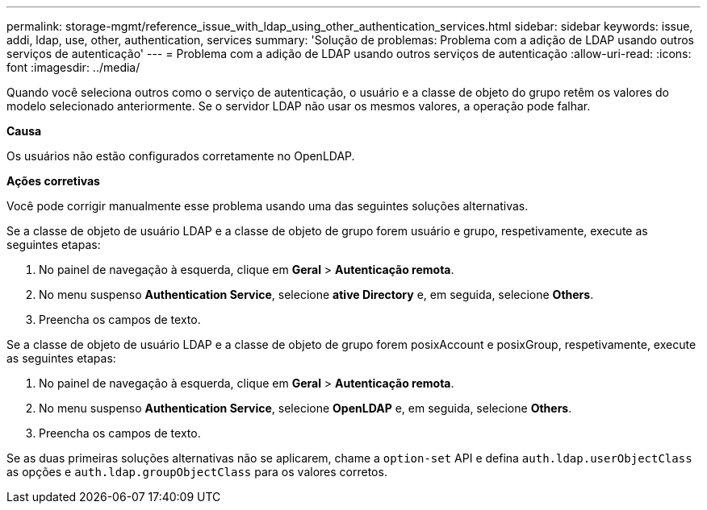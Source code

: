 ---
permalink: storage-mgmt/reference_issue_with_ldap_using_other_authentication_services.html 
sidebar: sidebar 
keywords: issue, addi, ldap, use, other, authentication, services 
summary: 'Solução de problemas: Problema com a adição de LDAP usando outros serviços de autenticação' 
---
= Problema com a adição de LDAP usando outros serviços de autenticação
:allow-uri-read: 
:icons: font
:imagesdir: ../media/


[role="lead"]
Quando você seleciona outros como o serviço de autenticação, o usuário e a classe de objeto do grupo retêm os valores do modelo selecionado anteriormente. Se o servidor LDAP não usar os mesmos valores, a operação pode falhar.

*Causa*

Os usuários não estão configurados corretamente no OpenLDAP.

*Ações corretivas*

Você pode corrigir manualmente esse problema usando uma das seguintes soluções alternativas.

Se a classe de objeto de usuário LDAP e a classe de objeto de grupo forem usuário e grupo, respetivamente, execute as seguintes etapas:

. No painel de navegação à esquerda, clique em **Geral** > *Autenticação remota*.
. No menu suspenso *Authentication Service*, selecione *ative Directory* e, em seguida, selecione *Others*.
. Preencha os campos de texto.


Se a classe de objeto de usuário LDAP e a classe de objeto de grupo forem posixAccount e posixGroup, respetivamente, execute as seguintes etapas:

. No painel de navegação à esquerda, clique em **Geral** > *Autenticação remota*.
. No menu suspenso *Authentication Service*, selecione *OpenLDAP* e, em seguida, selecione *Others*.
. Preencha os campos de texto.


Se as duas primeiras soluções alternativas não se aplicarem, chame a `option-set` API e defina `auth.ldap.userObjectClass` as opções e `auth.ldap.groupObjectClass` para os valores corretos.
